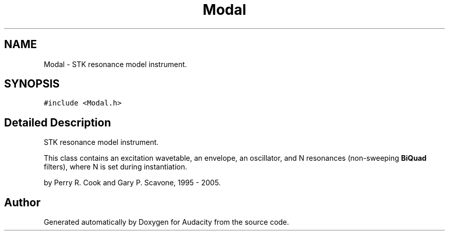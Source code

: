 .TH "Modal" 3 "Thu Apr 28 2016" "Audacity" \" -*- nroff -*-
.ad l
.nh
.SH NAME
Modal \- STK resonance model instrument\&.  

.SH SYNOPSIS
.br
.PP
.PP
\fC#include <Modal\&.h>\fP
.SH "Detailed Description"
.PP 
STK resonance model instrument\&. 

This class contains an excitation wavetable, an envelope, an oscillator, and N resonances (non-sweeping \fBBiQuad\fP filters), where N is set during instantiation\&.
.PP
by Perry R\&. Cook and Gary P\&. Scavone, 1995 - 2005\&. 

.SH "Author"
.PP 
Generated automatically by Doxygen for Audacity from the source code\&.

